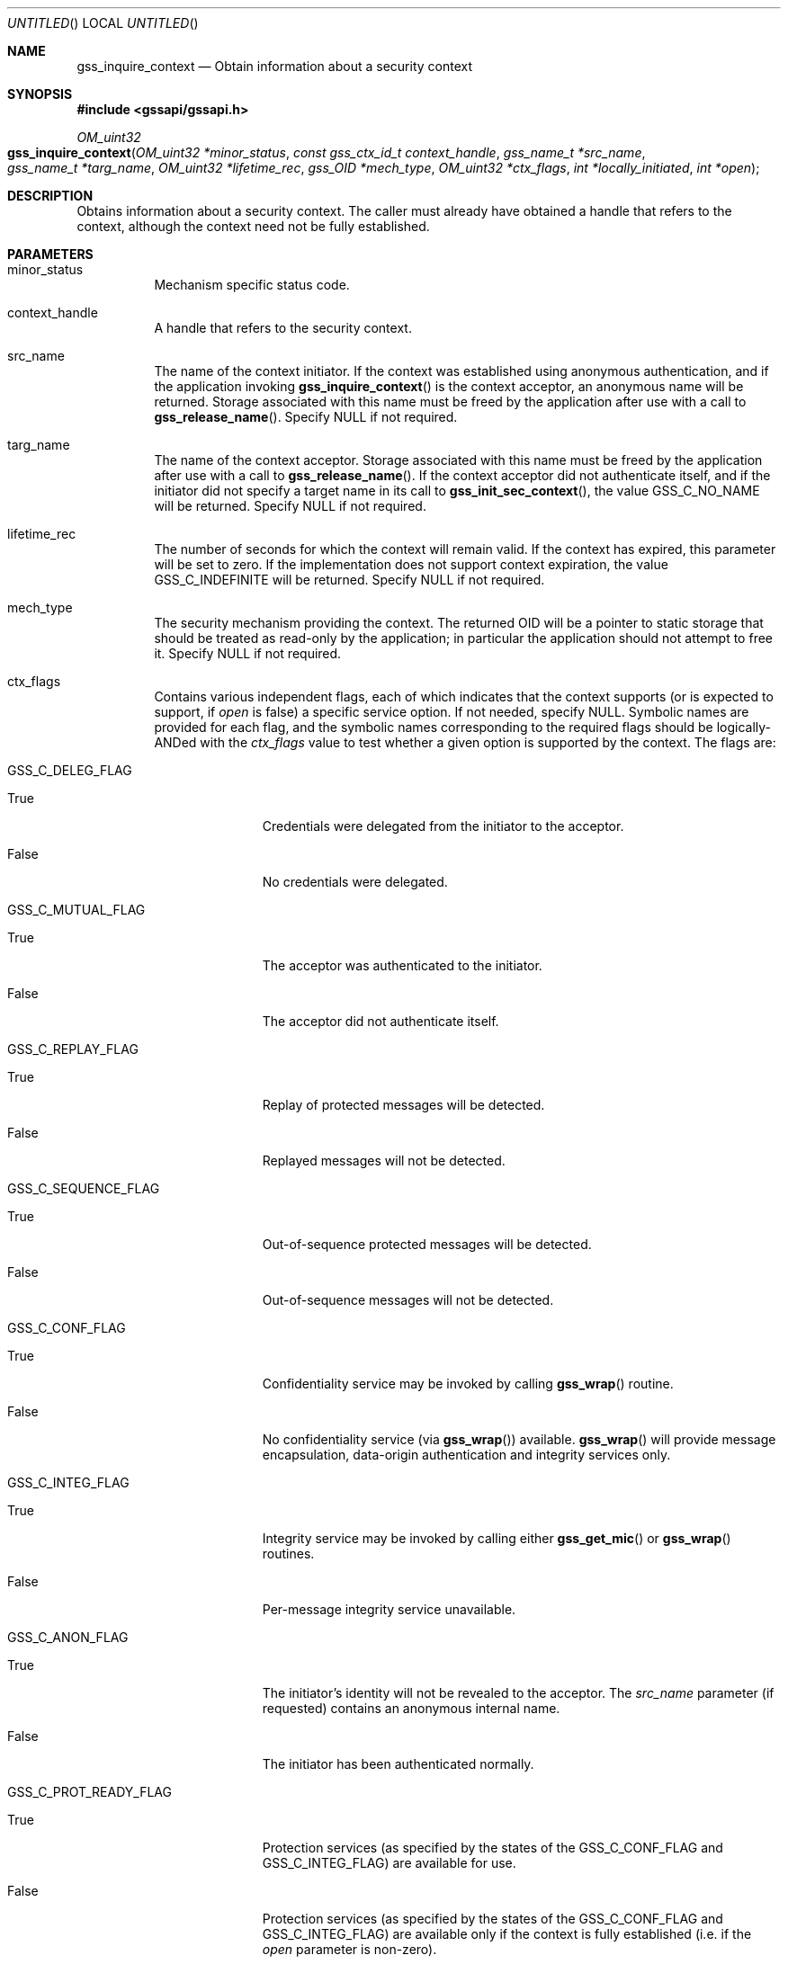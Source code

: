 .\" -*- nroff -*-
.\"
.\" Copyright (c) 2005 Doug Rabson
.\" All rights reserved.
.\"
.\" Redistribution and use in source and binary forms, with or without
.\" modification, are permitted provided that the following conditions
.\" are met:
.\" 1. Redistributions of source code must retain the above copyright
.\"    notice, this list of conditions and the following disclaimer.
.\" 2. Redistributions in binary form must reproduce the above copyright
.\"    notice, this list of conditions and the following disclaimer in the
.\"    documentation and/or other materials provided with the distribution.
.\"
.\" THIS SOFTWARE IS PROVIDED BY THE AUTHOR AND CONTRIBUTORS ``AS IS'' AND
.\" ANY EXPRESS OR IMPLIED WARRANTIES, INCLUDING, BUT NOT LIMITED TO, THE
.\" IMPLIED WARRANTIES OF MERCHANTABILITY AND FITNESS FOR A PARTICULAR PURPOSE
.\" ARE DISCLAIMED.  IN NO EVENT SHALL THE AUTHOR OR CONTRIBUTORS BE LIABLE
.\" FOR ANY DIRECT, INDIRECT, INCIDENTAL, SPECIAL, EXEMPLARY, OR CONSEQUENTIAL
.\" DAMAGES (INCLUDING, BUT NOT LIMITED TO, PROCUREMENT OF SUBSTITUTE GOODS
.\" OR SERVICES; LOSS OF USE, DATA, OR PROFITS; OR BUSINESS INTERRUPTION)
.\" HOWEVER CAUSED AND ON ANY THEORY OF LIABILITY, WHETHER IN CONTRACT, STRICT
.\" LIABILITY, OR TORT (INCLUDING NEGLIGENCE OR OTHERWISE) ARISING IN ANY WAY
.\" OUT OF THE USE OF THIS SOFTWARE, EVEN IF ADVISED OF THE POSSIBILITY OF
.\" SUCH DAMAGE.
.\"
.\"	$FreeBSD$
.\"
.\" The following commands are required for all man pages.
.Dd January 26, 2010
.Os
.Dt GSS_INQUIRE_CONTEXT 3 PRM
.Sh NAME
.Nm gss_inquire_context
.Nd Obtain information about a security context
.\" This next command is for sections 2 and 3 only.
.\" .Sh LIBRARY
.Sh SYNOPSIS
.In "gssapi/gssapi.h"
.Ft OM_uint32
.Fo gss_inquire_context
.Fa "OM_uint32 *minor_status"
.Fa "const gss_ctx_id_t context_handle"
.Fa "gss_name_t *src_name"
.Fa "gss_name_t *targ_name"
.Fa "OM_uint32 *lifetime_rec"
.Fa "gss_OID *mech_type"
.Fa "OM_uint32 *ctx_flags"
.Fa "int *locally_initiated"
.Fa "int *open"
.Fc
.Sh DESCRIPTION
Obtains information about a security context.
The caller must already have obtained a handle that refers to the
context,
although the context need not be fully established.
.Sh PARAMETERS
.Bl -tag
.It minor_status
Mechanism specific status code.
.It context_handle
A handle that refers to the security context.
.It src_name
The name of the context initiator.
If the context was established using anonymous authentication,
and if the application invoking
.Fn gss_inquire_context
is the context acceptor,
an anonymous name will be returned.
Storage associated with this name must be freed by the application
after use with a call to
.Fn gss_release_name .
Specify
.Dv NULL
if not required.
.It targ_name
The name of the context acceptor.
Storage associated with this name must be freed by the application
after use with a call to
.Fn gss_release_name .
If the context acceptor did not authenticate itself,
and if the initiator did not specify a target name in its call to
.Fn gss_init_sec_context ,
the value
.Dv GSS_C_NO_NAME
will be returned.
Specify
.Dv NULL
if not required.
.It lifetime_rec
The number of seconds for which the context will remain valid.
If the context has expired,
this parameter will be set to zero.
If the implementation does not support context expiration,
the value
.Dv GSS_C_INDEFINITE
will be returned.
Specify
.Dv NULL
if not required.
.It mech_type
The security mechanism providing the context.
The returned OID will be a pointer to static storage that should be
treated as read-only by the application;
in particular the application should not attempt to free it.
Specify
.Dv NULL
if not required.
.It ctx_flags
Contains various independent flags,
each of which indicates that the context supports
(or is expected to support, if
.Fa open
is false)
a specific service option.
If not needed, specify
.Dv NULL .
Symbolic names are provided for each flag,
and the symbolic names corresponding to the required flags should be
logically-ANDed with the
.Fa ctx_flags
value to test whether a given option is supported by the context.
The flags are:
.Bl -tag -width "WW"
.It GSS_C_DELEG_FLAG
.Bl -tag -width "False"
.It True
Credentials were delegated from the initiator to the acceptor.
.It False
No credentials were delegated.
.El
.It GSS_C_MUTUAL_FLAG
.Bl -tag -width "False"
.It True
The acceptor was authenticated to the initiator.
.It False
The acceptor did not authenticate itself.
.El
.It GSS_C_REPLAY_FLAG
.Bl -tag -width "False"
.It True
Replay of protected messages will be detected.
.It False
Replayed messages will not be detected.
.El
.It GSS_C_SEQUENCE_FLAG
.Bl -tag -width "False"
.It True
Out-of-sequence protected messages will be detected.
.It False
Out-of-sequence messages will not be detected.
.El
.It GSS_C_CONF_FLAG
.Bl -tag -width "False"
.It True
Confidentiality service may be invoked by calling
.Fn gss_wrap
routine.
.It False
No confidentiality service
(via
.Fn gss_wrap )
available.
.Fn gss_wrap
will provide message encapsulation,
data-origin authentication and integrity services only.
.El
.It GSS_C_INTEG_FLAG
.Bl -tag -width "False"
.It True
Integrity service may be invoked by calling either
.Fn gss_get_mic
or
.Fn gss_wrap
routines.
.It False
Per-message integrity service unavailable.
.El
.It GSS_C_ANON_FLAG
.Bl -tag -width "False"
.It True
The initiator's identity will not be revealed to the acceptor.
The
.Fa src_name
parameter (if requested) contains an anonymous internal name.
.It False
The initiator has been authenticated normally.
.El
.It GSS_C_PROT_READY_FLAG
.Bl -tag -width "False"
.It True
Protection services
(as specified by the states of the
.Dv GSS_C_CONF_FLAG
and
.Dv GSS_C_INTEG_FLAG )
are available for use.
.It False
Protection services
(as specified by the states of the
.Dv GSS_C_CONF_FLAG
and
.Dv GSS_C_INTEG_FLAG )
are available only if the context is fully established
(i.e. if the
.Fa open
parameter is non-zero).
.El
.It GSS_C_TRANS_FLAG
.Bl -tag -width "False"
.It True
The security context may be transferred to other processes via a call to
.Fn gss_export_sec_context .
.It False
The security context is not transferable.
.El
.El
.It locally_initiated
Non-zero if the invoking application is the context initiator.
Specify
.Dv NULL
if not required.
.It open
Non-zero if the context is fully established;
Zero if a context-establishment token is expected from the peer
application.
Specify
.Dv NULL
if not required.
.El
.Sh RETURN VALUES
.Bl -tag
.It GSS_S_COMPLETE
Successful completion
.It GSS_S_NO_CONTEXT
The referenced context could not be accessed
.El
.Sh SEE ALSO
.Xr gss_release_name 3 ,
.Xr gss_init_sec_context 3 ,
.Xr gss_wrap 3 ,
.Xr gss_get_mic 3 ,
.Xr gss_export_sec_context 3
.Sh STANDARDS
.Bl -tag
.It RFC 2743
Generic Security Service Application Program Interface Version 2, Update 1
.It RFC 2744
Generic Security Service API Version 2 : C-bindings
.El
.Sh HISTORY
The
.Nm
function first appeared in
.Fx 7.0 .
.Sh AUTHORS
John Wray, Iris Associates
.Sh COPYRIGHT
Copyright (C) The Internet Society (2000).  All Rights Reserved.
.Pp
This document and translations of it may be copied and furnished to
others, and derivative works that comment on or otherwise explain it
or assist in its implementation may be prepared, copied, published
and distributed, in whole or in part, without restriction of any
kind, provided that the above copyright notice and this paragraph are
included on all such copies and derivative works.  However, this
document itself may not be modified in any way, such as by removing
the copyright notice or references to the Internet Society or other
Internet organizations, except as needed for the purpose of
developing Internet standards in which case the procedures for
copyrights defined in the Internet Standards process must be
followed, or as required to translate it into languages other than
English.
.Pp
The limited permissions granted above are perpetual and will not be
revoked by the Internet Society or its successors or assigns.
.Pp
This document and the information contained herein is provided on an
"AS IS" basis and THE INTERNET SOCIETY AND THE INTERNET ENGINEERING
TASK FORCE DISCLAIMS ALL WARRANTIES, EXPRESS OR IMPLIED, INCLUDING
BUT NOT LIMITED TO ANY WARRANTY THAT THE USE OF THE INFORMATION
HEREIN WILL NOT INFRINGE ANY RIGHTS OR ANY IMPLIED WARRANTIES OF
MERCHANTABILITY OR FITNESS FOR A PARTICULAR PURPOSE.
